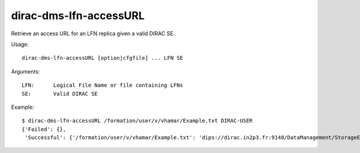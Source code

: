 =======================
dirac-dms-lfn-accessURL
=======================

Retrieve an access URL for an LFN replica given a valid DIRAC SE.

Usage::

  dirac-dms-lfn-accessURL [option|cfgfile] ... LFN SE

Arguments::

  LFN:      Logical File Name or file containing LFNs
  SE:       Valid DIRAC SE

Example::

  $ dirac-dms-lfn-accessURL /formation/user/v/vhamar/Example.txt DIRAC-USER
  {'Failed': {},
   'Successful': {'/formation/user/v/vhamar/Example.txt': 'dips://dirac.in2p3.fr:9148/DataManagement/StorageElement   /formation/user/v/vhamar/Example.txt'}}

